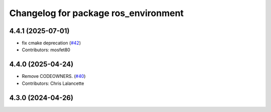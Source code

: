 ^^^^^^^^^^^^^^^^^^^^^^^^^^^^^^^^^^^^^
Changelog for package ros_environment
^^^^^^^^^^^^^^^^^^^^^^^^^^^^^^^^^^^^^

4.4.1 (2025-07-01)
------------------
* fix cmake deprecation (`#42 <https://github.com/ros/ros_environment/issues/42>`_)
* Contributors: mosfet80

4.4.0 (2025-04-24)
------------------
* Remove CODEOWNERS. (`#40 <https://github.com/ros/ros_environment/issues/40>`_)
* Contributors: Chris Lalancette

4.3.0 (2024-04-26)
------------------
